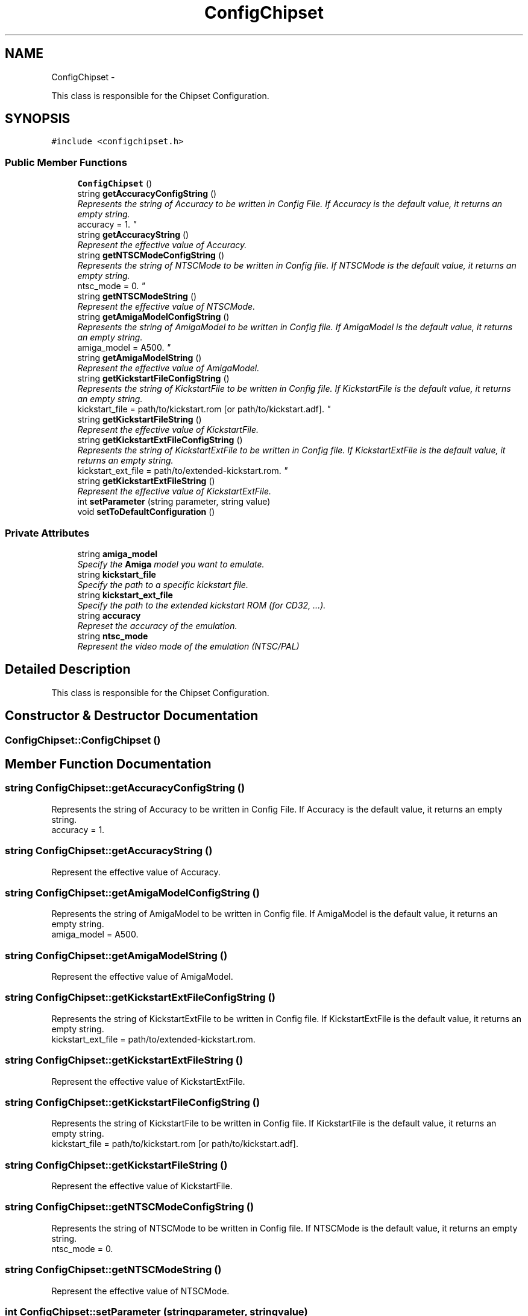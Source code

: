 .TH "ConfigChipset" 3 "Sun Aug 19 2012" "Version 1.0" "FS-UAE Gui for Linux OS" \" -*- nroff -*-
.ad l
.nh
.SH NAME
ConfigChipset \- 
.PP
This class is responsible for the Chipset Configuration\&.  

.SH SYNOPSIS
.br
.PP
.PP
\fC#include <configchipset\&.h>\fP
.SS "Public Member Functions"

.in +1c
.ti -1c
.RI "\fBConfigChipset\fP ()"
.br
.ti -1c
.RI "string \fBgetAccuracyConfigString\fP ()"
.br
.RI "\fIRepresents the string of Accuracy to be written in Config File\&. If Accuracy is the default value, it returns an empty string\&.
.br
 accuracy = 1\&. \fP"
.ti -1c
.RI "string \fBgetAccuracyString\fP ()"
.br
.RI "\fIRepresent the effective value of Accuracy\&. \fP"
.ti -1c
.RI "string \fBgetNTSCModeConfigString\fP ()"
.br
.RI "\fIRepresents the string of NTSCMode to be written in Config file\&. If NTSCMode is the default value, it returns an empty string\&.
.br
 ntsc_mode = 0\&. \fP"
.ti -1c
.RI "string \fBgetNTSCModeString\fP ()"
.br
.RI "\fIRepresent the effective value of NTSCMode\&. \fP"
.ti -1c
.RI "string \fBgetAmigaModelConfigString\fP ()"
.br
.RI "\fIRepresents the string of AmigaModel to be written in Config file\&. If AmigaModel is the default value, it returns an empty string\&.
.br
 amiga_model = A500\&. \fP"
.ti -1c
.RI "string \fBgetAmigaModelString\fP ()"
.br
.RI "\fIRepresent the effective value of AmigaModel\&. \fP"
.ti -1c
.RI "string \fBgetKickstartFileConfigString\fP ()"
.br
.RI "\fIRepresents the string of KickstartFile to be written in Config file\&. If KickstartFile is the default value, it returns an empty string\&.
.br
 kickstart_file = path/to/kickstart\&.rom [or path/to/kickstart\&.adf]\&. \fP"
.ti -1c
.RI "string \fBgetKickstartFileString\fP ()"
.br
.RI "\fIRepresent the effective value of KickstartFile\&. \fP"
.ti -1c
.RI "string \fBgetKickstartExtFileConfigString\fP ()"
.br
.RI "\fIRepresents the string of KickstartExtFile to be written in Config file\&. If KickstartExtFile is the default value, it returns an empty string\&.
.br
 kickstart_ext_file = path/to/extended-kickstart\&.rom\&. \fP"
.ti -1c
.RI "string \fBgetKickstartExtFileString\fP ()"
.br
.RI "\fIRepresent the effective value of KickstartExtFile\&. \fP"
.ti -1c
.RI "int \fBsetParameter\fP (string parameter, string value)"
.br
.ti -1c
.RI "void \fBsetToDefaultConfiguration\fP ()"
.br
.in -1c
.SS "Private Attributes"

.in +1c
.ti -1c
.RI "string \fBamiga_model\fP"
.br
.RI "\fISpecify the \fBAmiga\fP model you want to emulate\&. \fP"
.ti -1c
.RI "string \fBkickstart_file\fP"
.br
.RI "\fISpecify the path to a specific kickstart file\&. \fP"
.ti -1c
.RI "string \fBkickstart_ext_file\fP"
.br
.RI "\fISpecify the path to the extended kickstart ROM (for CD32, \&.\&.\&.)\&. \fP"
.ti -1c
.RI "string \fBaccuracy\fP"
.br
.RI "\fIRepreset the accuracy of the emulation\&. \fP"
.ti -1c
.RI "string \fBntsc_mode\fP"
.br
.RI "\fIRepresent the video mode of the emulation (NTSC/PAL) \fP"
.in -1c
.SH "Detailed Description"
.PP 
This class is responsible for the Chipset Configuration\&. 
.SH "Constructor & Destructor Documentation"
.PP 
.SS "\fBConfigChipset::ConfigChipset\fP ()"
.SH "Member Function Documentation"
.PP 
.SS "string \fBConfigChipset::getAccuracyConfigString\fP ()"
.PP
Represents the string of Accuracy to be written in Config File\&. If Accuracy is the default value, it returns an empty string\&.
.br
 accuracy = 1\&. 
.SS "string \fBConfigChipset::getAccuracyString\fP ()"
.PP
Represent the effective value of Accuracy\&. 
.SS "string \fBConfigChipset::getAmigaModelConfigString\fP ()"
.PP
Represents the string of AmigaModel to be written in Config file\&. If AmigaModel is the default value, it returns an empty string\&.
.br
 amiga_model = A500\&. 
.SS "string \fBConfigChipset::getAmigaModelString\fP ()"
.PP
Represent the effective value of AmigaModel\&. 
.SS "string \fBConfigChipset::getKickstartExtFileConfigString\fP ()"
.PP
Represents the string of KickstartExtFile to be written in Config file\&. If KickstartExtFile is the default value, it returns an empty string\&.
.br
 kickstart_ext_file = path/to/extended-kickstart\&.rom\&. 
.SS "string \fBConfigChipset::getKickstartExtFileString\fP ()"
.PP
Represent the effective value of KickstartExtFile\&. 
.SS "string \fBConfigChipset::getKickstartFileConfigString\fP ()"
.PP
Represents the string of KickstartFile to be written in Config file\&. If KickstartFile is the default value, it returns an empty string\&.
.br
 kickstart_file = path/to/kickstart\&.rom [or path/to/kickstart\&.adf]\&. 
.SS "string \fBConfigChipset::getKickstartFileString\fP ()"
.PP
Represent the effective value of KickstartFile\&. 
.SS "string \fBConfigChipset::getNTSCModeConfigString\fP ()"
.PP
Represents the string of NTSCMode to be written in Config file\&. If NTSCMode is the default value, it returns an empty string\&.
.br
 ntsc_mode = 0\&. 
.SS "string \fBConfigChipset::getNTSCModeString\fP ()"
.PP
Represent the effective value of NTSCMode\&. 
.SS "int \fBConfigChipset::setParameter\fP (stringparameter, stringvalue)"
.SS "void \fBConfigChipset::setToDefaultConfiguration\fP ()"
.SH "Member Data Documentation"
.PP 
.SS "string \fBConfigChipset::accuracy\fP\fC [private]\fP"
.PP
Represet the accuracy of the emulation\&. 
.SS "string \fBConfigChipset::amiga_model\fP\fC [private]\fP"
.PP
Specify the \fBAmiga\fP model you want to emulate\&. 
.SS "string \fBConfigChipset::kickstart_ext_file\fP\fC [private]\fP"
.PP
Specify the path to the extended kickstart ROM (for CD32, \&.\&.\&.)\&. 
.SS "string \fBConfigChipset::kickstart_file\fP\fC [private]\fP"
.PP
Specify the path to a specific kickstart file\&. 
.SS "string \fBConfigChipset::ntsc_mode\fP\fC [private]\fP"
.PP
Represent the video mode of the emulation (NTSC/PAL) 

.SH "Author"
.PP 
Generated automatically by Doxygen for FS-UAE Gui for Linux OS from the source code\&.
